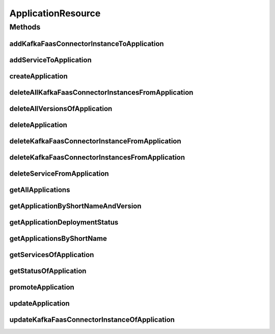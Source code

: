 .. java:import:: io.github.ust.mico.core.broker MicoApplicationBroker

.. java:import:: io.github.ust.mico.core.dto.request MicoApplicationRequestDTO

.. java:import:: io.github.ust.mico.core.dto.request MicoVersionRequestDTO

.. java:import:: io.github.ust.mico.core.dto.response KFConnectorDeploymentInfoResponseDTO

.. java:import:: io.github.ust.mico.core.dto.response MicoApplicationWithServicesResponseDTO

.. java:import:: io.github.ust.mico.core.dto.response MicoServiceDeploymentInfoResponseDTO

.. java:import:: io.github.ust.mico.core.dto.response MicoServiceResponseDTO

.. java:import:: io.github.ust.mico.core.dto.response.status MicoApplicationDeploymentStatusResponseDTO

.. java:import:: io.github.ust.mico.core.dto.response.status MicoApplicationStatusResponseDTO

.. java:import:: io.github.ust.mico.core.model MicoApplication

.. java:import:: io.github.ust.mico.core.model MicoApplicationDeploymentStatus

.. java:import:: io.github.ust.mico.core.model MicoService

.. java:import:: io.github.ust.mico.core.model MicoServiceDeploymentInfo

.. java:import:: io.swagger.annotations ApiOperation

.. java:import:: lombok.extern.slf4j Slf4j

.. java:import:: org.springframework.beans.factory.annotation Autowired

.. java:import:: org.springframework.hateoas MediaTypes

.. java:import:: org.springframework.hateoas Resource

.. java:import:: org.springframework.hateoas Resources

.. java:import:: org.springframework.http HttpStatus

.. java:import:: org.springframework.http ResponseEntity

.. java:import:: org.springframework.web.server ResponseStatusException

.. java:import:: javax.validation Valid

.. java:import:: java.util List

.. java:import:: java.util.stream Collectors

ApplicationResource
===================

.. java:package:: io.github.ust.mico.core.resource
   :noindex:

.. java:type:: @Slf4j @RestController @RequestMapping public class ApplicationResource

Methods
-------
addKafkaFaasConnectorInstanceToApplication
^^^^^^^^^^^^^^^^^^^^^^^^^^^^^^^^^^^^^^^^^^

.. java:method:: @ApiOperation @PostMapping public ResponseEntity<Resource<KFConnectorDeploymentInfoResponseDTO>> addKafkaFaasConnectorInstanceToApplication(String applicationShortName, String applicationVersion, String kfConnectorVersion)
   :outertype: ApplicationResource

addServiceToApplication
^^^^^^^^^^^^^^^^^^^^^^^

.. java:method:: @ApiOperation @PostMapping public ResponseEntity<Resource<MicoServiceDeploymentInfoResponseDTO>> addServiceToApplication(String applicationShortName, String applicationVersion, String serviceShortName, String serviceVersion)
   :outertype: ApplicationResource

createApplication
^^^^^^^^^^^^^^^^^

.. java:method:: @PostMapping public ResponseEntity<Resource<MicoApplicationWithServicesResponseDTO>> createApplication(MicoApplicationRequestDTO applicationDto)
   :outertype: ApplicationResource

deleteAllKafkaFaasConnectorInstancesFromApplication
^^^^^^^^^^^^^^^^^^^^^^^^^^^^^^^^^^^^^^^^^^^^^^^^^^^

.. java:method:: @DeleteMapping public ResponseEntity<Void> deleteAllKafkaFaasConnectorInstancesFromApplication(String shortName, String version)
   :outertype: ApplicationResource

deleteAllVersionsOfApplication
^^^^^^^^^^^^^^^^^^^^^^^^^^^^^^

.. java:method:: @DeleteMapping public ResponseEntity<Void> deleteAllVersionsOfApplication(String shortName)
   :outertype: ApplicationResource

deleteApplication
^^^^^^^^^^^^^^^^^

.. java:method:: @DeleteMapping public ResponseEntity<Void> deleteApplication(String shortName, String version)
   :outertype: ApplicationResource

deleteKafkaFaasConnectorInstanceFromApplication
^^^^^^^^^^^^^^^^^^^^^^^^^^^^^^^^^^^^^^^^^^^^^^^

.. java:method:: @DeleteMapping public ResponseEntity<Void> deleteKafkaFaasConnectorInstanceFromApplication(String shortName, String version, String kfConnectorVersion, String instanceId)
   :outertype: ApplicationResource

deleteKafkaFaasConnectorInstancesFromApplication
^^^^^^^^^^^^^^^^^^^^^^^^^^^^^^^^^^^^^^^^^^^^^^^^

.. java:method:: @DeleteMapping public ResponseEntity<Void> deleteKafkaFaasConnectorInstancesFromApplication(String shortName, String version, String kfConnectorVersion)
   :outertype: ApplicationResource

deleteServiceFromApplication
^^^^^^^^^^^^^^^^^^^^^^^^^^^^

.. java:method:: @DeleteMapping public ResponseEntity<Void> deleteServiceFromApplication(String shortName, String version, String serviceShortName)
   :outertype: ApplicationResource

getAllApplications
^^^^^^^^^^^^^^^^^^

.. java:method:: @GetMapping public ResponseEntity<Resources<Resource<MicoApplicationWithServicesResponseDTO>>> getAllApplications()
   :outertype: ApplicationResource

getApplicationByShortNameAndVersion
^^^^^^^^^^^^^^^^^^^^^^^^^^^^^^^^^^^

.. java:method:: @GetMapping public ResponseEntity<Resource<MicoApplicationWithServicesResponseDTO>> getApplicationByShortNameAndVersion(String shortName, String version)
   :outertype: ApplicationResource

getApplicationDeploymentStatus
^^^^^^^^^^^^^^^^^^^^^^^^^^^^^^

.. java:method:: @GetMapping public ResponseEntity<Resource<MicoApplicationDeploymentStatusResponseDTO>> getApplicationDeploymentStatus(String shortName, String version)
   :outertype: ApplicationResource

getApplicationsByShortName
^^^^^^^^^^^^^^^^^^^^^^^^^^

.. java:method:: @GetMapping public ResponseEntity<Resources<Resource<MicoApplicationWithServicesResponseDTO>>> getApplicationsByShortName(String shortName)
   :outertype: ApplicationResource

getServicesOfApplication
^^^^^^^^^^^^^^^^^^^^^^^^

.. java:method:: @GetMapping public ResponseEntity<Resources<Resource<MicoServiceResponseDTO>>> getServicesOfApplication(String shortName, String version)
   :outertype: ApplicationResource

getStatusOfApplication
^^^^^^^^^^^^^^^^^^^^^^

.. java:method:: @GetMapping public ResponseEntity<Resource<MicoApplicationStatusResponseDTO>> getStatusOfApplication(String shortName, String version)
   :outertype: ApplicationResource

promoteApplication
^^^^^^^^^^^^^^^^^^

.. java:method:: @PostMapping public ResponseEntity<Resource<MicoApplicationWithServicesResponseDTO>> promoteApplication(String shortName, String version, MicoVersionRequestDTO newVersionDto)
   :outertype: ApplicationResource

updateApplication
^^^^^^^^^^^^^^^^^

.. java:method:: @PutMapping public ResponseEntity<Resource<MicoApplicationWithServicesResponseDTO>> updateApplication(String shortName, String version, MicoApplicationRequestDTO applicationRequestDto)
   :outertype: ApplicationResource

updateKafkaFaasConnectorInstanceOfApplication
^^^^^^^^^^^^^^^^^^^^^^^^^^^^^^^^^^^^^^^^^^^^^

.. java:method:: @ApiOperation @PostMapping public ResponseEntity<Resource<KFConnectorDeploymentInfoResponseDTO>> updateKafkaFaasConnectorInstanceOfApplication(String applicationShortName, String applicationVersion, String kfConnectorVersion, String instanceId)
   :outertype: ApplicationResource

